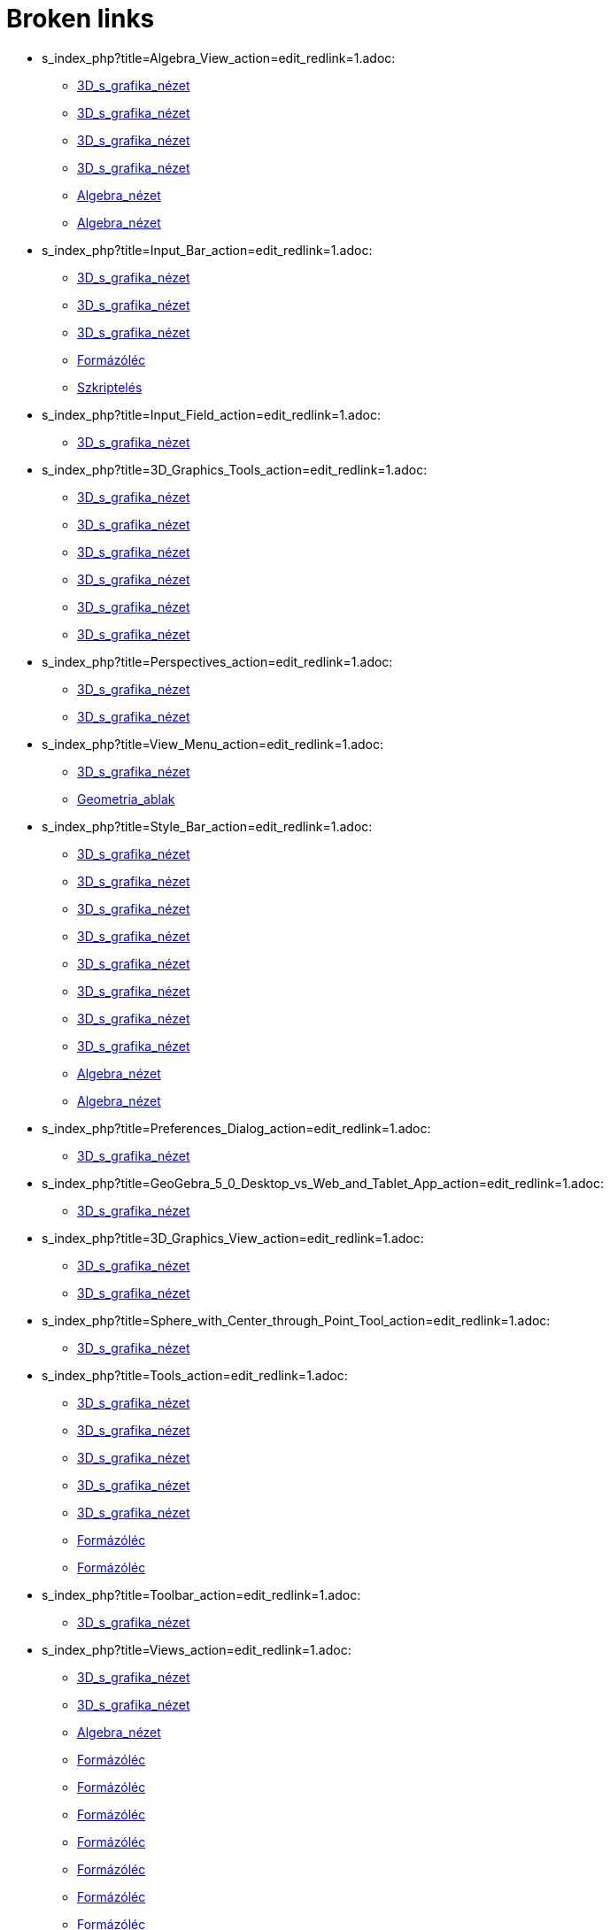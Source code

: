 = Broken links

* s_index_php?title=Algebra_View_action=edit_redlink=1.adoc:
 
 ** xref:3D_s_grafika_nézet.adoc[3D_s_grafika_nézet]
 ** xref:3D_s_grafika_nézet.adoc[3D_s_grafika_nézet]
 ** xref:3D_s_grafika_nézet.adoc[3D_s_grafika_nézet]
 ** xref:3D_s_grafika_nézet.adoc[3D_s_grafika_nézet]
 ** xref:Algebra_nézet.adoc[Algebra_nézet]
 ** xref:Algebra_nézet.adoc[Algebra_nézet]
* s_index_php?title=Input_Bar_action=edit_redlink=1.adoc:
 
 ** xref:3D_s_grafika_nézet.adoc[3D_s_grafika_nézet]
 ** xref:3D_s_grafika_nézet.adoc[3D_s_grafika_nézet]
 ** xref:3D_s_grafika_nézet.adoc[3D_s_grafika_nézet]
 ** xref:Formázóléc.adoc[Formázóléc]
 ** xref:Szkriptelés.adoc[Szkriptelés]
* s_index_php?title=Input_Field_action=edit_redlink=1.adoc:
 
 ** xref:3D_s_grafika_nézet.adoc[3D_s_grafika_nézet]
* s_index_php?title=3D_Graphics_Tools_action=edit_redlink=1.adoc:
 
 ** xref:3D_s_grafika_nézet.adoc[3D_s_grafika_nézet]
 ** xref:3D_s_grafika_nézet.adoc[3D_s_grafika_nézet]
 ** xref:3D_s_grafika_nézet.adoc[3D_s_grafika_nézet]
 ** xref:3D_s_grafika_nézet.adoc[3D_s_grafika_nézet]
 ** xref:3D_s_grafika_nézet.adoc[3D_s_grafika_nézet]
 ** xref:3D_s_grafika_nézet.adoc[3D_s_grafika_nézet]
* s_index_php?title=Perspectives_action=edit_redlink=1.adoc:
 
 ** xref:3D_s_grafika_nézet.adoc[3D_s_grafika_nézet]
 ** xref:3D_s_grafika_nézet.adoc[3D_s_grafika_nézet]
* s_index_php?title=View_Menu_action=edit_redlink=1.adoc:
 
 ** xref:3D_s_grafika_nézet.adoc[3D_s_grafika_nézet]
 ** xref:Geometria_ablak.adoc[Geometria_ablak]
* s_index_php?title=Style_Bar_action=edit_redlink=1.adoc:
 
 ** xref:3D_s_grafika_nézet.adoc[3D_s_grafika_nézet]
 ** xref:3D_s_grafika_nézet.adoc[3D_s_grafika_nézet]
 ** xref:3D_s_grafika_nézet.adoc[3D_s_grafika_nézet]
 ** xref:3D_s_grafika_nézet.adoc[3D_s_grafika_nézet]
 ** xref:3D_s_grafika_nézet.adoc[3D_s_grafika_nézet]
 ** xref:3D_s_grafika_nézet.adoc[3D_s_grafika_nézet]
 ** xref:3D_s_grafika_nézet.adoc[3D_s_grafika_nézet]
 ** xref:3D_s_grafika_nézet.adoc[3D_s_grafika_nézet]
 ** xref:Algebra_nézet.adoc[Algebra_nézet]
 ** xref:Algebra_nézet.adoc[Algebra_nézet]
* s_index_php?title=Preferences_Dialog_action=edit_redlink=1.adoc:
 
 ** xref:3D_s_grafika_nézet.adoc[3D_s_grafika_nézet]
* s_index_php?title=GeoGebra_5_0_Desktop_vs_Web_and_Tablet_App_action=edit_redlink=1.adoc:
 
 ** xref:3D_s_grafika_nézet.adoc[3D_s_grafika_nézet]
* s_index_php?title=3D_Graphics_View_action=edit_redlink=1.adoc:
 
 ** xref:3D_s_grafika_nézet.adoc[3D_s_grafika_nézet]
 ** xref:3D_s_grafika_nézet.adoc[3D_s_grafika_nézet]
* s_index_php?title=Sphere_with_Center_through_Point_Tool_action=edit_redlink=1.adoc:
 
 ** xref:3D_s_grafika_nézet.adoc[3D_s_grafika_nézet]
* s_index_php?title=Tools_action=edit_redlink=1.adoc:
 
 ** xref:3D_s_grafika_nézet.adoc[3D_s_grafika_nézet]
 ** xref:3D_s_grafika_nézet.adoc[3D_s_grafika_nézet]
 ** xref:3D_s_grafika_nézet.adoc[3D_s_grafika_nézet]
 ** xref:3D_s_grafika_nézet.adoc[3D_s_grafika_nézet]
 ** xref:3D_s_grafika_nézet.adoc[3D_s_grafika_nézet]
 ** xref:Formázóléc.adoc[Formázóléc]
 ** xref:Formázóléc.adoc[Formázóléc]
* s_index_php?title=Toolbar_action=edit_redlink=1.adoc:
 
 ** xref:3D_s_grafika_nézet.adoc[3D_s_grafika_nézet]
* s_index_php?title=Views_action=edit_redlink=1.adoc:
 
 ** xref:3D_s_grafika_nézet.adoc[3D_s_grafika_nézet]
 ** xref:3D_s_grafika_nézet.adoc[3D_s_grafika_nézet]
 ** xref:Algebra_nézet.adoc[Algebra_nézet]
 ** xref:Formázóléc.adoc[Formázóléc]
 ** xref:Formázóléc.adoc[Formázóléc]
 ** xref:Formázóléc.adoc[Formázóléc]
 ** xref:Formázóléc.adoc[Formázóléc]
 ** xref:Formázóléc.adoc[Formázóléc]
 ** xref:Formázóléc.adoc[Formázóléc]
 ** xref:Formázóléc.adoc[Formázóléc]
 ** xref:Formázóléc.adoc[Formázóléc]
* s_index_php?title=Move_Tool_action=edit_redlink=1.adoc:
 
 ** xref:3D_s_grafika_nézet.adoc[3D_s_grafika_nézet]
* s_index_php?title=Free_Dependent_and_Auxiliary_Objects_action=edit_redlink=1.adoc:
 
 ** xref:3D_s_grafika_nézet.adoc[3D_s_grafika_nézet]
 ** xref:Algebra_nézet.adoc[Algebra_nézet]
 ** xref:Algebra_nézet.adoc[Algebra_nézet]
 ** xref:Algebra_nézet.adoc[Algebra_nézet]
 ** xref:Algebra_nézet.adoc[Algebra_nézet]
 ** xref:Formázóléc.adoc[Formázóléc]
 ** xref:Formázóléc.adoc[Formázóléc]
 ** xref:Formázóléc.adoc[Formázóléc]
* s_index_php?title=Move_Graphics_View_Tool_action=edit_redlink=1.adoc:
 
 ** xref:3D_s_grafika_nézet.adoc[3D_s_grafika_nézet]
 ** xref:Formázóléc.adoc[Formázóléc]
* s_index_php?title=Rotate_3D_Graphics_View_Tool_action=edit_redlink=1.adoc:
 
 ** xref:3D_s_grafika_nézet.adoc[3D_s_grafika_nézet]
* s_index_php?title=View_in_front_of_Tool_action=edit_redlink=1.adoc:
 
 ** xref:3D_s_grafika_nézet.adoc[3D_s_grafika_nézet]
* s_index_php?title=Zoom_In_Tool_action=edit_redlink=1.adoc:
 
 ** xref:3D_s_grafika_nézet.adoc[3D_s_grafika_nézet]
* s_index_php?title=Zoom_Out_Tool_action=edit_redlink=1.adoc:
 
 ** xref:3D_s_grafika_nézet.adoc[3D_s_grafika_nézet]
* s_index_php?title=Point_Capturing_action=edit_redlink=1.adoc:
 
 ** xref:3D_s_grafika_nézet.adoc[3D_s_grafika_nézet]
 ** xref:Formázóléc.adoc[Formázóléc]
 ** xref:Formázóléc.adoc[Formázóléc]
* s_index_php?title=Properties_Dialog_action=edit_redlink=1.adoc:
 
 ** xref:3D_s_grafika_nézet.adoc[3D_s_grafika_nézet]
 ** xref:Algebra_nézet.adoc[Algebra_nézet]
 ** xref:Formázóléc.adoc[Formázóléc]
 ** xref:Formázóléc.adoc[Formázóléc]
 ** xref:Formázóléc.adoc[Formázóléc]
 ** xref:Formázóléc.adoc[Formázóléc]
 ** xref:Formázóléc.adoc[Formázóléc]
 ** xref:Formázóléc.adoc[Formázóléc]
 ** xref:Formázóléc.adoc[Formázóléc]
 ** xref:Geometria_ablak.adoc[Geometria_ablak]
* Graphics_View.adoc:
 
 ** xref:A_Geometria_ablak_eszközei.adoc[A_Geometria_ablak_eszközei]
 ** xref:A_Geometria_ablak_eszközei.adoc[A_Geometria_ablak_eszközei]
* Algebra_View.adoc:
 
 ** xref:A_Geometria_ablak_eszközei.adoc[A_Geometria_ablak_eszközei]
* Move_Tool.adoc:
 
 ** xref:A_Geometria_ablak_eszközei.adoc[A_Geometria_ablak_eszközei]
* Move_around_Point_Tool.adoc:
 
 ** xref:A_Geometria_ablak_eszközei.adoc[A_Geometria_ablak_eszközei]
* Point_Tool.adoc:
 
 ** xref:A_Geometria_ablak_eszközei.adoc[A_Geometria_ablak_eszközei]
* Point_on_Object_Tool.adoc:
 
 ** xref:A_Geometria_ablak_eszközei.adoc[A_Geometria_ablak_eszközei]
* Attach_Detach_Point_Tool.adoc:
 
 ** xref:A_Geometria_ablak_eszközei.adoc[A_Geometria_ablak_eszközei]
* Intersect_Tool.adoc:
 
 ** xref:A_Geometria_ablak_eszközei.adoc[A_Geometria_ablak_eszközei]
* Midpoint_or_Center_Tool.adoc:
 
 ** xref:A_Geometria_ablak_eszközei.adoc[A_Geometria_ablak_eszközei]
* Complex_Number_Tool.adoc:
 
 ** xref:A_Geometria_ablak_eszközei.adoc[A_Geometria_ablak_eszközei]
* Line_Tool.adoc:
 
 ** xref:A_Geometria_ablak_eszközei.adoc[A_Geometria_ablak_eszközei]
* Segment_Tool.adoc:
 
 ** xref:A_Geometria_ablak_eszközei.adoc[A_Geometria_ablak_eszközei]
* Segment_with_Given_Length_Tool.adoc:
 
 ** xref:A_Geometria_ablak_eszközei.adoc[A_Geometria_ablak_eszközei]
* Ray_Tool.adoc:
 
 ** xref:A_Geometria_ablak_eszközei.adoc[A_Geometria_ablak_eszközei]
* Polyline_Tool.adoc:
 
 ** xref:A_Geometria_ablak_eszközei.adoc[A_Geometria_ablak_eszközei]
* Vector_Tool.adoc:
 
 ** xref:A_Geometria_ablak_eszközei.adoc[A_Geometria_ablak_eszközei]
* Vector_from_Point_Tool.adoc:
 
 ** xref:A_Geometria_ablak_eszközei.adoc[A_Geometria_ablak_eszközei]
* Perpendicular_Line_Tool.adoc:
 
 ** xref:A_Geometria_ablak_eszközei.adoc[A_Geometria_ablak_eszközei]
* Parallel_Line_Tool.adoc:
 
 ** xref:A_Geometria_ablak_eszközei.adoc[A_Geometria_ablak_eszközei]
* Perpendicular_Bisector_Tool.adoc:
 
 ** xref:A_Geometria_ablak_eszközei.adoc[A_Geometria_ablak_eszközei]
* Angle_Bisector_Tool.adoc:
 
 ** xref:A_Geometria_ablak_eszközei.adoc[A_Geometria_ablak_eszközei]
* Tangents_Tool.adoc:
 
 ** xref:A_Geometria_ablak_eszközei.adoc[A_Geometria_ablak_eszközei]
* Polar_or_Diameter_Line_Tool.adoc:
 
 ** xref:A_Geometria_ablak_eszközei.adoc[A_Geometria_ablak_eszközei]
* Best_Fit_Line_Tool.adoc:
 
 ** xref:A_Geometria_ablak_eszközei.adoc[A_Geometria_ablak_eszközei]
* Locus_Tool.adoc:
 
 ** xref:A_Geometria_ablak_eszközei.adoc[A_Geometria_ablak_eszközei]
* Polygon_Tool.adoc:
 
 ** xref:A_Geometria_ablak_eszközei.adoc[A_Geometria_ablak_eszközei]
* Regular_Polygon_Tool.adoc:
 
 ** xref:A_Geometria_ablak_eszközei.adoc[A_Geometria_ablak_eszközei]
* Rigid_Polygon_Tool.adoc:
 
 ** xref:A_Geometria_ablak_eszközei.adoc[A_Geometria_ablak_eszközei]
* Vector_Polygon_Tool.adoc:
 
 ** xref:A_Geometria_ablak_eszközei.adoc[A_Geometria_ablak_eszközei]
* Circle_with_Center_through_Point_Tool.adoc:
 
 ** xref:A_Geometria_ablak_eszközei.adoc[A_Geometria_ablak_eszközei]
* Circle_with_Center_and_Radius_Tool.adoc:
 
 ** xref:A_Geometria_ablak_eszközei.adoc[A_Geometria_ablak_eszközei]
* Compass_Tool.adoc:
 
 ** xref:A_Geometria_ablak_eszközei.adoc[A_Geometria_ablak_eszközei]
* Circle_through_3_Points_Tool.adoc:
 
 ** xref:A_Geometria_ablak_eszközei.adoc[A_Geometria_ablak_eszközei]
* Semicircle_through_2_Points_Tool.adoc:
 
 ** xref:A_Geometria_ablak_eszközei.adoc[A_Geometria_ablak_eszközei]
* Circular_Arc_Tool.adoc:
 
 ** xref:A_Geometria_ablak_eszközei.adoc[A_Geometria_ablak_eszközei]
* Circumcircular_Arc_Tool.adoc:
 
 ** xref:A_Geometria_ablak_eszközei.adoc[A_Geometria_ablak_eszközei]
* Circular_Sector_Tool.adoc:
 
 ** xref:A_Geometria_ablak_eszközei.adoc[A_Geometria_ablak_eszközei]
* Circumcircular_Sector_Tool.adoc:
 
 ** xref:A_Geometria_ablak_eszközei.adoc[A_Geometria_ablak_eszközei]
* Ellipse_Tool.adoc:
 
 ** xref:A_Geometria_ablak_eszközei.adoc[A_Geometria_ablak_eszközei]
* Hyperbola_Tool.adoc:
 
 ** xref:A_Geometria_ablak_eszközei.adoc[A_Geometria_ablak_eszközei]
* Parabola_Tool.adoc:
 
 ** xref:A_Geometria_ablak_eszközei.adoc[A_Geometria_ablak_eszközei]
* Conic_through_5_Points_Tool.adoc:
 
 ** xref:A_Geometria_ablak_eszközei.adoc[A_Geometria_ablak_eszközei]
* Angle_Tool.adoc:
 
 ** xref:A_Geometria_ablak_eszközei.adoc[A_Geometria_ablak_eszközei]
* Angle_with_Given_Size_Tool.adoc:
 
 ** xref:A_Geometria_ablak_eszközei.adoc[A_Geometria_ablak_eszközei]
* Distance_or_Length_Tool.adoc:
 
 ** xref:A_Geometria_ablak_eszközei.adoc[A_Geometria_ablak_eszközei]
* Area_Tool.adoc:
 
 ** xref:A_Geometria_ablak_eszközei.adoc[A_Geometria_ablak_eszközei]
* Slope_Tool.adoc:
 
 ** xref:A_Geometria_ablak_eszközei.adoc[A_Geometria_ablak_eszközei]
* Create_List_Tool.adoc:
 
 ** xref:A_Geometria_ablak_eszközei.adoc[A_Geometria_ablak_eszközei]
* Reflect_about_Line_Tool.adoc:
 
 ** xref:A_Geometria_ablak_eszközei.adoc[A_Geometria_ablak_eszközei]
* Reflect_about_Point_Tool.adoc:
 
 ** xref:A_Geometria_ablak_eszközei.adoc[A_Geometria_ablak_eszközei]
* Reflect_about_Circle_Tool.adoc:
 
 ** xref:A_Geometria_ablak_eszközei.adoc[A_Geometria_ablak_eszközei]
* Rotate_around_Point_Tool.adoc:
 
 ** xref:A_Geometria_ablak_eszközei.adoc[A_Geometria_ablak_eszközei]
* Translate_by_Vector_Tool.adoc:
 
 ** xref:A_Geometria_ablak_eszközei.adoc[A_Geometria_ablak_eszközei]
* Dilate_from_Point_Tool.adoc:
 
 ** xref:A_Geometria_ablak_eszközei.adoc[A_Geometria_ablak_eszközei]
* Text_Tool.adoc:
 
 ** xref:A_Geometria_ablak_eszközei.adoc[A_Geometria_ablak_eszközei]
* Image_Tool.adoc:
 
 ** xref:A_Geometria_ablak_eszközei.adoc[A_Geometria_ablak_eszközei]
* Pen_Tool.adoc:
 
 ** xref:A_Geometria_ablak_eszközei.adoc[A_Geometria_ablak_eszközei]
* Freehand_Shape_Tool.adoc:
 
 ** xref:A_Geometria_ablak_eszközei.adoc[A_Geometria_ablak_eszközei]
* Relation_Tool.adoc:
 
 ** xref:A_Geometria_ablak_eszközei.adoc[A_Geometria_ablak_eszközei]
* Function_Inspector_Tool.adoc:
 
 ** xref:A_Geometria_ablak_eszközei.adoc[A_Geometria_ablak_eszközei]
* Slider_Tool.adoc:
 
 ** xref:A_Geometria_ablak_eszközei.adoc[A_Geometria_ablak_eszközei]
* Check_Box_Tool.adoc:
 
 ** xref:A_Geometria_ablak_eszközei.adoc[A_Geometria_ablak_eszközei]
* Button_Tool.adoc:
 
 ** xref:A_Geometria_ablak_eszközei.adoc[A_Geometria_ablak_eszközei]
* Input_Box_Tool.adoc:
 
 ** xref:A_Geometria_ablak_eszközei.adoc[A_Geometria_ablak_eszközei]
* Move_Graphics_View_Tool.adoc:
 
 ** xref:A_Geometria_ablak_eszközei.adoc[A_Geometria_ablak_eszközei]
* Zoom_In_Tool.adoc:
 
 ** xref:A_Geometria_ablak_eszközei.adoc[A_Geometria_ablak_eszközei]
* Zoom_Out_Tool.adoc:
 
 ** xref:A_Geometria_ablak_eszközei.adoc[A_Geometria_ablak_eszközei]
* Show_Hide_Object_Tool.adoc:
 
 ** xref:A_Geometria_ablak_eszközei.adoc[A_Geometria_ablak_eszközei]
* Show_Hide_Label_Tool.adoc:
 
 ** xref:A_Geometria_ablak_eszközei.adoc[A_Geometria_ablak_eszközei]
* Copy_Visual_Style_Tool.adoc:
 
 ** xref:A_Geometria_ablak_eszközei.adoc[A_Geometria_ablak_eszközei]
* Delete_Tool.adoc:
 
 ** xref:A_Geometria_ablak_eszközei.adoc[A_Geometria_ablak_eszközei]
* s_index_php?title=GeoGebra_Desktop_vs_Web_and_Tablet_App_action=edit_redlink=1.adoc:
 
 ** xref:Algebra_nézet.adoc[Algebra_nézet]
* s_index_php?title=Geometria_ablakban_action=edit_redlink=1.adoc:
 
 ** xref:Algebra_nézet.adoc[Algebra_nézet]
* s_index_php?title=Redefine_Dialog_action=edit_redlink=1.adoc:
 
 ** xref:Algebra_nézet.adoc[Algebra_nézet]
* s_index_php?title=Context_Menu_action=edit_redlink=1.adoc:
 
 ** xref:Algebra_nézet.adoc[Algebra_nézet]
* s_index_php?title=Objects_action=edit_redlink=1.adoc:
 
 ** xref:Formázóléc.adoc[Formázóléc]
* s_index_php?title=Layers_action=edit_redlink=1.adoc:
 
 ** xref:Formázóléc.adoc[Formázóléc]
* s_index_php?title=Labels_and_Captions_action=edit_redlink=1.adoc:
 
 ** xref:Formázóléc.adoc[Formázóléc]
 ** xref:Formázóléc.adoc[Formázóléc]
* s_index_php?title=Customizing_the_Graphics_View_action=edit_redlink=1.adoc:
 
 ** xref:Geometria_ablak.adoc[Geometria_ablak]
* s_index_php?title=Options_Menu_action=edit_redlink=1.adoc:
 
 ** xref:Geometria_ablak.adoc[Geometria_ablak]
* s_index_php?title=Commands_action=edit_redlink=1.adoc:
 
 ** xref:Geometria_ablak.adoc[Geometria_ablak]
* commands/Középpont.adoc:
 
 ** xref:Intervallumok.adoc[Intervallumok]
 ** xref:commands/Geometria_parancsok.adoc[commands/Geometria_parancsok]
 ** xref:tools/Felező_vagy_középpont.adoc[tools/Felező_vagy_középpont]
* s_index_php?title=Jelölőnégyzet_eszköz_action=edit_redlink=1.adoc:
 
 ** xref:Logikai_értékek.adoc[Logikai_értékek]
* s_index_php?title=Dynamic_Worksheet_action=edit_redlink=1.adoc:
 
 ** xref:Szkriptelés.adoc[Szkriptelés]
* s_index_php?title=Slider_Tool_action=edit_redlink=1.adoc:
 
 ** xref:Szkriptelés.adoc[Szkriptelés]
* s_index_php?title=Ends_Command_action=edit_redlink=1.adoc:
 
 ** xref:commands/Alaplap.adoc[commands/Alaplap]
* commands/ELőzőPrím.adoc:
 
 ** xref:commands/CAS_parancsok.adoc[commands/CAS_parancsok]
* s_index_php?title=Payment_Command_action=edit_redlink=1.adoc:
 
 ** xref:commands/IdőszakokSzáma.adoc[commands/IdőszakokSzáma]
* s_index_php?title=Rate_Command_action=edit_redlink=1.adoc:
 
 ** xref:commands/IdőszakokSzáma.adoc[commands/IdőszakokSzáma]
* s_index_php?title=PresentValue_Command_action=edit_redlink=1.adoc:
 
 ** xref:commands/IdőszakokSzáma.adoc[commands/IdőszakokSzáma]
* s_index_php?title=FutureValue_Command_action=edit_redlink=1.adoc:
 
 ** xref:commands/IdőszakokSzáma.adoc[commands/IdőszakokSzáma]
* s_index_php?title=RandomElement_Command_action=edit_redlink=1.adoc:
 
 ** xref:commands/VéletlenPont.adoc[commands/VéletlenPont]


